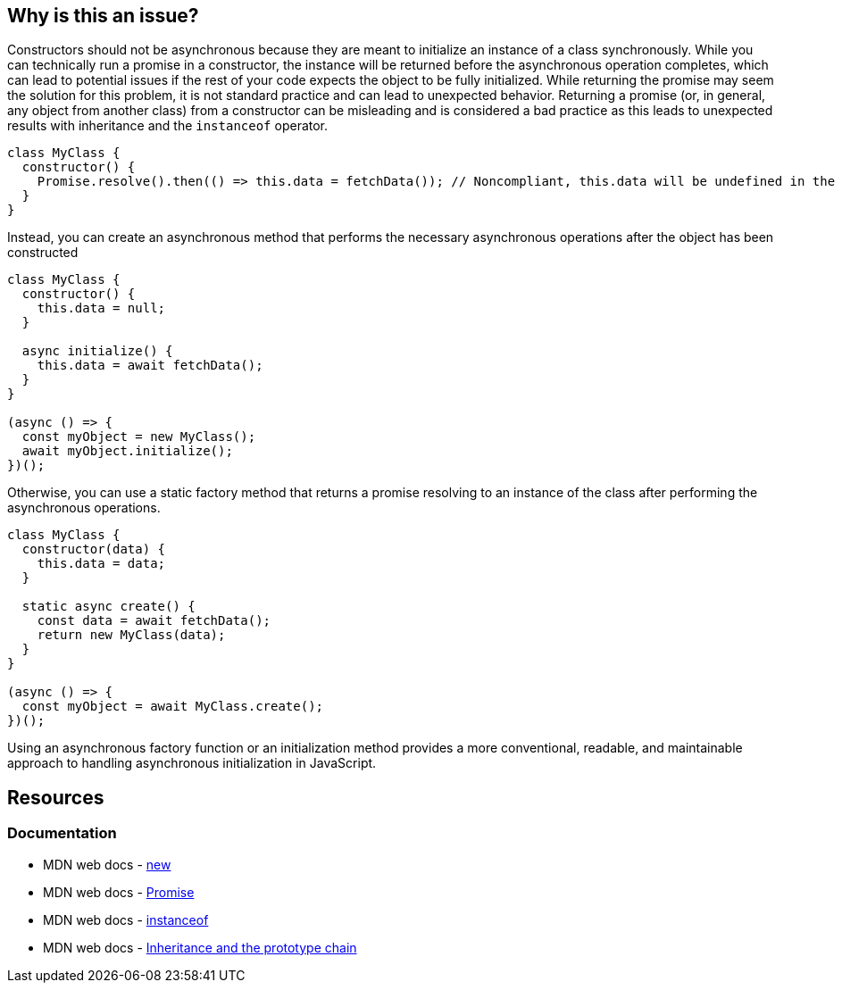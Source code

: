 == Why is this an issue?

Constructors should not be asynchronous because they are meant to initialize an instance of a class synchronously. While you can technically run a promise in a constructor, the instance will be returned before the asynchronous operation completes, which can lead to potential issues if the rest of your code expects the object to be fully initialized. While returning the promise may seem the solution for this problem, it is not standard practice and can lead to unexpected behavior. Returning a promise (or, in general, any object from another class) from a constructor can be misleading and is considered a bad practice as this leads to unexpected results with inheritance and the `instanceof` operator.

[source,javascript]
----
class MyClass {
  constructor() {
    Promise.resolve().then(() => this.data = fetchData()); // Noncompliant, this.data will be undefined in the new instance
  }
}
----

Instead, you can create an asynchronous method that performs the necessary asynchronous operations after the object has been constructed

[source,javascript]
----
class MyClass {
  constructor() {
    this.data = null;
  }

  async initialize() {
    this.data = await fetchData();
  }
}

(async () => {
  const myObject = new MyClass();
  await myObject.initialize();
})();
----


Otherwise, you can use a static factory method that returns a promise resolving to an instance of the class after performing the asynchronous operations.


[source,javascript]
----
class MyClass {
  constructor(data) {
    this.data = data;
  }

  static async create() {
    const data = await fetchData();
    return new MyClass(data);
  }
}

(async () => {
  const myObject = await MyClass.create();
})();
----

Using an asynchronous factory function or an initialization method provides a more conventional, readable, and maintainable approach to handling asynchronous initialization in JavaScript.

== Resources
=== Documentation

* MDN web docs - https://developer.mozilla.org/en-US/docs/Web/JavaScript/Reference/Operators/new[new]
* MDN web docs - https://developer.mozilla.org/en-US/docs/Web/JavaScript/Reference/Global_Objects/Promise[Promise]
* MDN web docs - https://developer.mozilla.org/en-US/docs/Web/JavaScript/Reference/Operators/instanceof[instanceof]
* MDN web docs - https://developer.mozilla.org/en-US/docs/Web/JavaScript/Inheritance_and_the_prototype_chain[Inheritance and the prototype chain]